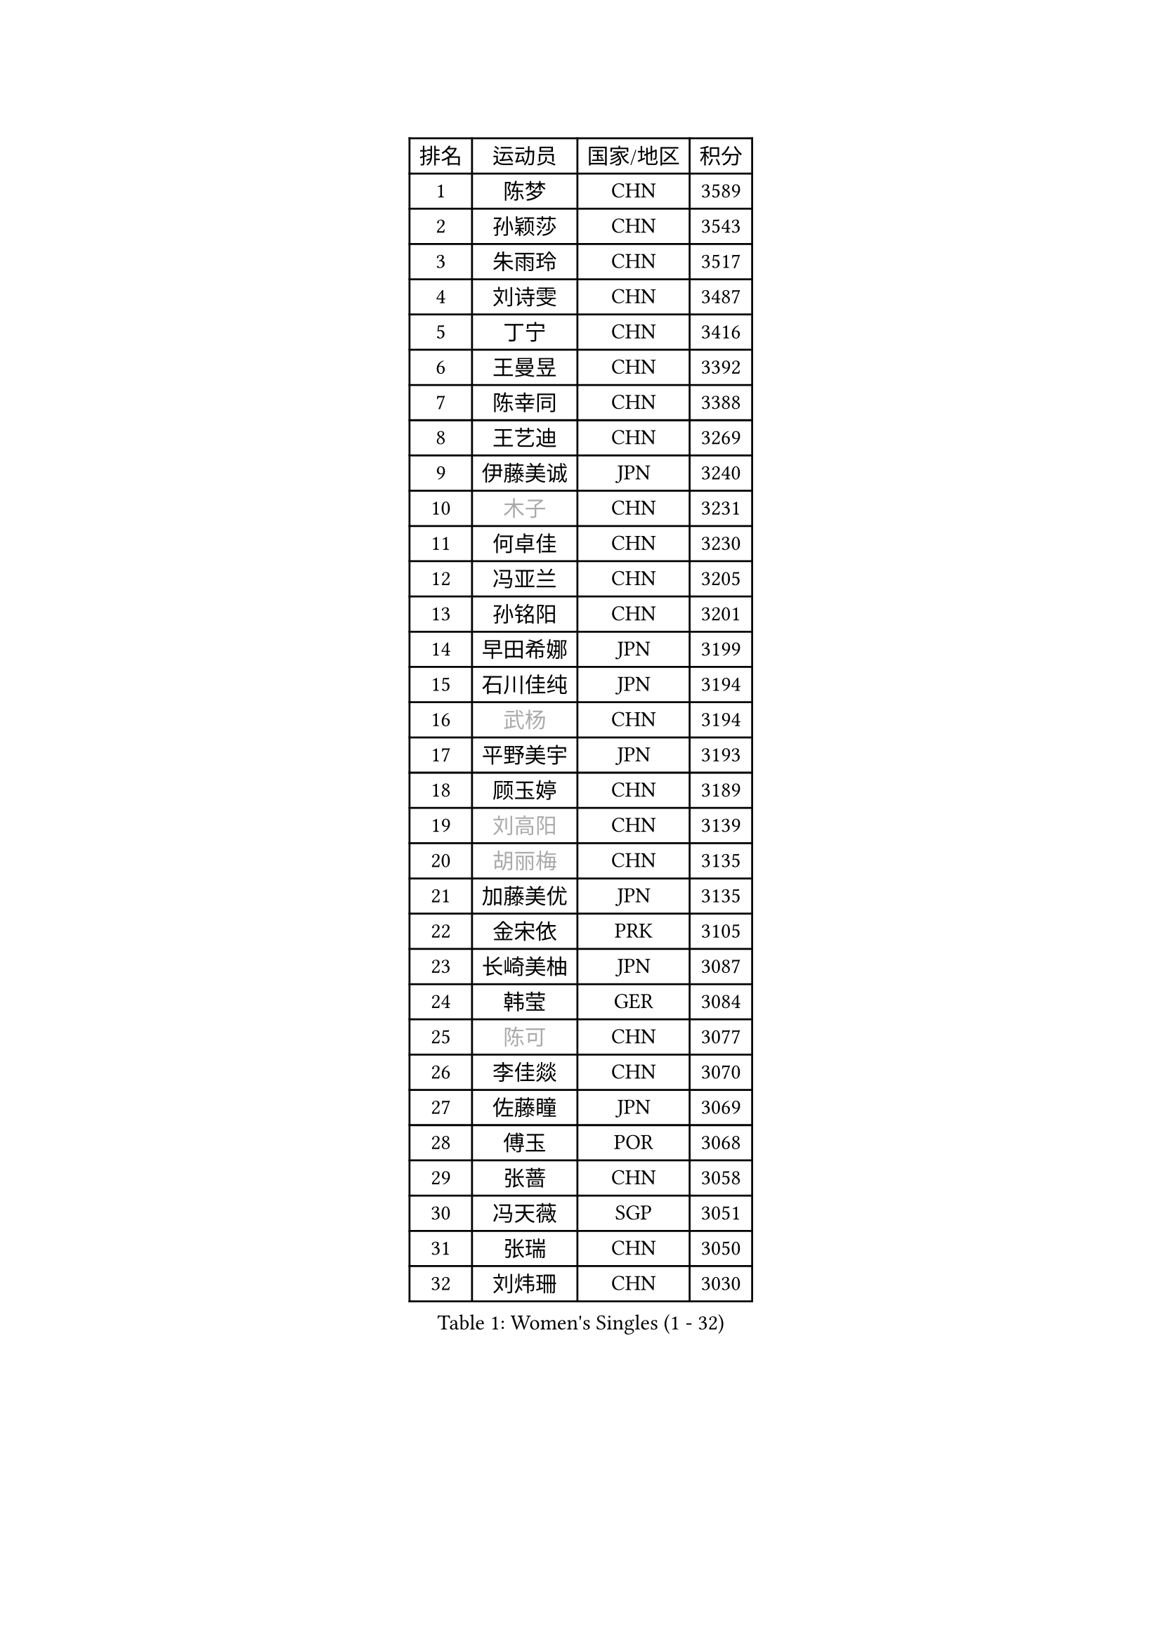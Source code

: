 
#set text(font: ("Courier New", "NSimSun"))
#figure(
  caption: "Women's Singles (1 - 32)",
    table(
      columns: 4,
      [排名], [运动员], [国家/地区], [积分],
      [1], [陈梦], [CHN], [3589],
      [2], [孙颖莎], [CHN], [3543],
      [3], [朱雨玲], [CHN], [3517],
      [4], [刘诗雯], [CHN], [3487],
      [5], [丁宁], [CHN], [3416],
      [6], [王曼昱], [CHN], [3392],
      [7], [陈幸同], [CHN], [3388],
      [8], [王艺迪], [CHN], [3269],
      [9], [伊藤美诚], [JPN], [3240],
      [10], [#text(gray, "木子")], [CHN], [3231],
      [11], [何卓佳], [CHN], [3230],
      [12], [冯亚兰], [CHN], [3205],
      [13], [孙铭阳], [CHN], [3201],
      [14], [早田希娜], [JPN], [3199],
      [15], [石川佳纯], [JPN], [3194],
      [16], [#text(gray, "武杨")], [CHN], [3194],
      [17], [平野美宇], [JPN], [3193],
      [18], [顾玉婷], [CHN], [3189],
      [19], [#text(gray, "刘高阳")], [CHN], [3139],
      [20], [#text(gray, "胡丽梅")], [CHN], [3135],
      [21], [加藤美优], [JPN], [3135],
      [22], [金宋依], [PRK], [3105],
      [23], [长崎美柚], [JPN], [3087],
      [24], [韩莹], [GER], [3084],
      [25], [#text(gray, "陈可")], [CHN], [3077],
      [26], [李佳燚], [CHN], [3070],
      [27], [佐藤瞳], [JPN], [3069],
      [28], [傅玉], [POR], [3068],
      [29], [张蔷], [CHN], [3058],
      [30], [冯天薇], [SGP], [3051],
      [31], [张瑞], [CHN], [3050],
      [32], [刘炜珊], [CHN], [3030],
    )
  )#pagebreak()

#set text(font: ("Courier New", "NSimSun"))
#figure(
  caption: "Women's Singles (33 - 64)",
    table(
      columns: 4,
      [排名], [运动员], [国家/地区], [积分],
      [33], [于梦雨], [SGP], [3025],
      [34], [杜凯琹], [HKG], [3020],
      [35], [李倩], [POL], [3015],
      [36], [车晓曦], [CHN], [3012],
      [37], [木原美悠], [JPN], [3009],
      [38], [倪夏莲], [LUX], [3007],
      [39], [CHA Hyo Sim], [PRK], [3006],
      [40], [LIU Xi], [CHN], [3001],
      [41], [桥本帆乃香], [JPN], [2994],
      [42], [田志希], [KOR], [2978],
      [43], [伯纳黛特 斯佐科斯], [ROU], [2977],
      [44], [安藤南], [JPN], [2976],
      [45], [钱天一], [CHN], [2974],
      [46], [#text(gray, "GU Ruochen")], [CHN], [2971],
      [47], [芝田沙季], [JPN], [2969],
      [48], [刘斐], [CHN], [2958],
      [49], [#text(gray, "侯美玲")], [TUR], [2948],
      [50], [徐孝元], [KOR], [2947],
      [51], [KIM Nam Hae], [PRK], [2941],
      [52], [郑怡静], [TPE], [2933],
      [53], [杨晓欣], [MON], [2928],
      [54], [妮娜 米特兰姆], [GER], [2925],
      [55], [范思琦], [CHN], [2924],
      [56], [伊丽莎白 萨玛拉], [ROU], [2920],
      [57], [陈思羽], [TPE], [2919],
      [58], [李洁], [NED], [2916],
      [59], [MATSUDAIRA Shiho], [JPN], [2916],
      [60], [索菲亚 波尔卡诺娃], [AUT], [2910],
      [61], [崔孝珠], [KOR], [2905],
      [62], [#text(gray, "李芬")], [SWE], [2902],
      [63], [李皓晴], [HKG], [2901],
      [64], [MONTEIRO DODEAN Daniela], [ROU], [2889],
    )
  )#pagebreak()

#set text(font: ("Courier New", "NSimSun"))
#figure(
  caption: "Women's Singles (65 - 96)",
    table(
      columns: 4,
      [排名], [运动员], [国家/地区], [积分],
      [65], [PESOTSKA Margaryta], [UKR], [2888],
      [66], [EKHOLM Matilda], [SWE], [2883],
      [67], [单晓娜], [GER], [2880],
      [68], [佩特丽莎 索尔佳], [GER], [2873],
      [69], [李佼], [NED], [2872],
      [70], [SOO Wai Yam Minnie], [HKG], [2868],
      [71], [LIU Xin], [CHN], [2855],
      [72], [KIM Hayeong], [KOR], [2853],
      [73], [邵杰妮], [POR], [2851],
      [74], [森樱], [JPN], [2849],
      [75], [POTA Georgina], [HUN], [2849],
      [76], [小盐遥菜], [JPN], [2842],
      [77], [BILENKO Tetyana], [UKR], [2832],
      [78], [ODO Satsuki], [JPN], [2831],
      [79], [#text(gray, "LI Jiayuan")], [CHN], [2830],
      [80], [LIU Hsing-Yin], [TPE], [2827],
      [81], [浜本由惟], [JPN], [2827],
      [82], [阿德里安娜 迪亚兹], [PUR], [2825],
      [83], [曾尖], [SGP], [2820],
      [84], [LEE Eunhye], [KOR], [2817],
      [85], [EERLAND Britt], [NED], [2816],
      [86], [#text(gray, "HUANG Yingqi")], [CHN], [2811],
      [87], [梁夏银], [KOR], [2811],
      [88], [MATELOVA Hana], [CZE], [2805],
      [89], [李时温], [KOR], [2803],
      [90], [#text(gray, "MATSUZAWA Marina")], [JPN], [2802],
      [91], [MIKHAILOVA Polina], [RUS], [2799],
      [92], [CHENG Hsien-Tzu], [TPE], [2799],
      [93], [#text(gray, "LANG Kristin")], [GER], [2798],
      [94], [GRZYBOWSKA-FRANC Katarzyna], [POL], [2793],
      [95], [张安], [USA], [2792],
      [96], [MAEDA Miyu], [JPN], [2791],
    )
  )#pagebreak()

#set text(font: ("Courier New", "NSimSun"))
#figure(
  caption: "Women's Singles (97 - 128)",
    table(
      columns: 4,
      [排名], [运动员], [国家/地区], [积分],
      [97], [#text(gray, "MORIZONO Mizuki")], [JPN], [2786],
      [98], [刘佳], [AUT], [2786],
      [99], [KIM Byeolnim], [KOR], [2785],
      [100], [申裕斌], [KOR], [2784],
      [101], [朱成竹], [HKG], [2776],
      [102], [边宋京], [PRK], [2773],
      [103], [张默], [CAN], [2771],
      [104], [MADARASZ Dora], [HUN], [2770],
      [105], [#text(gray, "NARUMOTO Ayami")], [JPN], [2768],
      [106], [YOO Eunchong], [KOR], [2763],
      [107], [SAWETTABUT Suthasini], [THA], [2758],
      [108], [SOMA Yumeno], [JPN], [2758],
      [109], [WINTER Sabine], [GER], [2755],
      [110], [玛妮卡 巴特拉], [IND], [2753],
      [111], [SUN Jiayi], [CRO], [2747],
      [112], [BALAZOVA Barbora], [SVK], [2741],
      [113], [YOON Hyobin], [KOR], [2741],
      [114], [SHIOMI Maki], [JPN], [2738],
      [115], [WU Yue], [USA], [2737],
      [116], [高桥 布鲁娜], [BRA], [2735],
      [117], [#text(gray, "森田美咲")], [JPN], [2733],
      [118], [#text(gray, "KIM Youjin")], [KOR], [2733],
      [119], [LI Xiang], [ITA], [2730],
      [120], [#text(gray, "PARK Joohyun")], [KOR], [2727],
      [121], [郭雨涵], [CHN], [2716],
      [122], [维多利亚 帕芙洛维奇], [BLR], [2715],
      [123], [BERGSTROM Linda], [SWE], [2714],
      [124], [王 艾米], [USA], [2711],
      [125], [#text(gray, "SO Eka")], [JPN], [2703],
      [126], [DIACONU Adina], [ROU], [2703],
      [127], [#text(gray, "KATO Kyoka")], [JPN], [2697],
      [128], [HUANG Yi-Hua], [TPE], [2694],
    )
  )